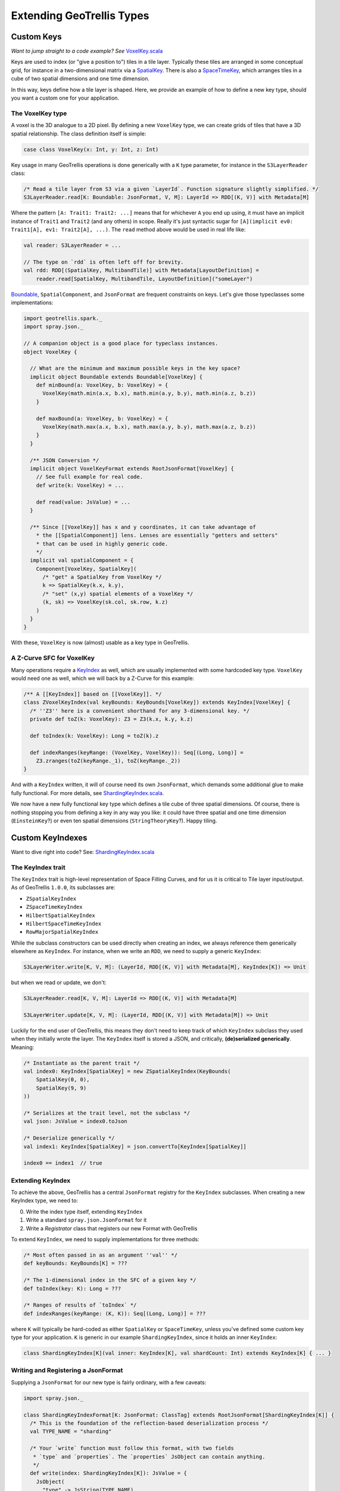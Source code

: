 Extending GeoTrellis Types
**************************

Custom Keys
===========

*Want to jump straight to a code example? See*
`VoxelKey.scala <https://github.com/geotrellis/geotrellis/tree/master/doc-examples/src/main/scala/geotrellis/doc/examples/spark/VoxelKey.scala>`__

Keys are used to index (or "give a position to") tiles in a tile layer.
Typically these tiles are arranged in some conceptual grid, for instance in
a two-dimensional matrix via a `SpatialKey
<https://github.com/geotrellis/geotrellis/blob/master/spark/src/main/scala/geotrellis/spark/SpatialKey.scala>`__.
There is also a `SpaceTimeKey
<https://github.com/geotrellis/geotrellis/blob/master/spark/src/main/scala/geotrellis/spark/SpaceTimeKey.scala>`__,
which arranges tiles in a cube of two spatial dimensions and one time
dimension.

In this way, keys define how a tile layer is shaped. Here, we provide an
example of how to define a new key type, should you want a custom one
for your application.

The VoxelKey type
-----------------

A voxel is the 3D analogue to a 2D pixel. By defining a new ``VoxelKey``
type, we can create grids of tiles that have a 3D spatial relationship.
The class definition itself is simple:

.. code:: scala

    case class VoxelKey(x: Int, y: Int, z: Int)

Key usage in many GeoTrellis operations is done generically with a ``K``
type parameter, for instance in the ``S3LayerReader`` class:

.. code:: scala

    /* Read a tile layer from S3 via a given `LayerId`. Function signature slightly simplified. */
    S3LayerReader.read[K: Boundable: JsonFormat, V, M]: LayerId => RDD[(K, V)] with Metadata[M]

Where the pattern ``[A: Trait1: Trait2: ...]`` means that for whichever
``A`` you end up using, it must have an implicit instance of ``Trait1``
and ``Trait2`` (and any others) in scope. Really it's just syntactic
sugar for ``[A](implicit ev0: Trait1[A], ev1: Trait2[A], ...)``. The
``read`` method above would be used in real life like:

.. code:: scala

    val reader: S3LayerReader = ...

    // The type on `rdd` is often left off for brevity.
    val rdd: RDD[(SpatialKey, MultibandTile)] with Metadata[LayoutDefinition] =
        reader.read[SpatialKey, MultibandTile, LayoutDefinition]("someLayer")

`Boundable
<https://github.com/geotrellis/geotrellis/blob/master/spark/src/main/scala/geotrellis/spark/Boundable.scala>`__,
``SpatialComponent``, and ``JsonFormat`` are frequent constraints on keys.
Let's give those typeclasses some implementations:

.. code:: scala

    import geotrellis.spark._
    import spray.json._

    // A companion object is a good place for typeclass instances.
    object VoxelKey {

      // What are the minimum and maximum possible keys in the key space?
      implicit object Boundable extends Boundable[VoxelKey] {
        def minBound(a: VoxelKey, b: VoxelKey) = {
          VoxelKey(math.min(a.x, b.x), math.min(a.y, b.y), math.min(a.z, b.z))
        }

        def maxBound(a: VoxelKey, b: VoxelKey) = {
          VoxelKey(math.max(a.x, b.x), math.max(a.y, b.y), math.max(a.z, b.z))
        }
      }

      /** JSON Conversion */
      implicit object VoxelKeyFormat extends RootJsonFormat[VoxelKey] {
        // See full example for real code.
        def write(k: VoxelKey) = ...

        def read(value: JsValue) = ...
      }

      /** Since [[VoxelKey]] has x and y coordinates, it can take advantage of
        * the [[SpatialComponent]] lens. Lenses are essentially "getters and setters"
        * that can be used in highly generic code.
        */
      implicit val spatialComponent = {
        Component[VoxelKey, SpatialKey](
          /* "get" a SpatialKey from VoxelKey */
          k => SpatialKey(k.x, k.y),
          /* "set" (x,y) spatial elements of a VoxelKey */
          (k, sk) => VoxelKey(sk.col, sk.row, k.z)
        )
      }
    }

With these, ``VoxelKey`` is now (almost) usable as a key type in
GeoTrellis.

A Z-Curve SFC for VoxelKey
--------------------------

Many operations require a `KeyIndex
<https://github.com/geotrellis/geotrellis/blob/master/spark/src/main/scala/geotrellis/spark/io/index/KeyIndex.scala>`__
as well, which are usually implemented with some hardcoded key type.
``VoxelKey`` would need one as well, which we will back by a Z-Curve for
this example:

.. code:: scala

    /** A [[KeyIndex]] based on [[VoxelKey]]. */
    class ZVoxelKeyIndex(val keyBounds: KeyBounds[VoxelKey]) extends KeyIndex[VoxelKey] {
      /* ''Z3'' here is a convenient shorthand for any 3-dimensional key. */
      private def toZ(k: VoxelKey): Z3 = Z3(k.x, k.y, k.z)

      def toIndex(k: VoxelKey): Long = toZ(k).z

      def indexRanges(keyRange: (VoxelKey, VoxelKey)): Seq[(Long, Long)] =
        Z3.zranges(toZ(keyRange._1), toZ(keyRange._2))
    }

And with a ``KeyIndex`` written, it will of course need its own
``JsonFormat``, which demands some additional glue to make fully functional.
For more details, see `ShardingKeyIndex.scala
<https://github.com/geotrellis/geotrellis/blob/master/doc-examples/src/main/scala/geotrellis/doc/examples/spark/ShardingKeyIndex.scala>`__.

We now have a new fully functional key type which defines a tile cube of
three spatial dimensions. Of course, there is nothing stopping you from
defining a key in any way you like: it could have three spatial and one
time dimension (``EinsteinKey``?) or even ten spatial dimensions
(``StringTheoryKey``?). Happy tiling.

Custom KeyIndexes
=================

Want to dive right into code? See:
`ShardingKeyIndex.scala <https://github.com/geotrellis/geotrellis/tree/master/doc-examples/src/main/scala/geotrellis/doc/examples/spark/ShardingKeyIndex.scala>`__

The KeyIndex trait
------------------

The ``KeyIndex`` trait is high-level representation of Space Filling
Curves, and for us it is critical to Tile layer input/output. As of
GeoTrellis ``1.0.0``, its subclasses are:

-  ``ZSpatialKeyIndex``
-  ``ZSpaceTimeKeyIndex``
-  ``HilbertSpatialKeyIndex``
-  ``HilbertSpaceTimeKeyIndex``
-  ``RowMajorSpatialKeyIndex``

While the subclass constructors can be used directly when creating an
index, we always reference them generically elsewhere as ``KeyIndex``.
For instance, when we write an ``RDD``, we need to supply a generic
``KeyIndex``:

.. code:: scala

    S3LayerWriter.write[K, V, M]: (LayerId, RDD[(K, V)] with Metadata[M], KeyIndex[K]) => Unit

but when we read or update, we don't:

.. code:: scala

    S3LayerReader.read[K, V, M]: LayerId => RDD[(K, V)] with Metadata[M]

    S3LayerWriter.update[K, V, M]: (LayerId, RDD[(K, V)] with Metadata[M]) => Unit

Luckily for the end user of GeoTrellis, this means they don't need to
keep track of which ``KeyIndex`` subclass they used when they initially
wrote the layer. The ``KeyIndex`` itself is stored a JSON, and
critically, **(de)serialized generically**. Meaning:

.. code:: scala

    /* Instantiate as the parent trait */
    val index0: KeyIndex[SpatialKey] = new ZSpatialKeyIndex(KeyBounds(
        SpatialKey(0, 0),
        SpatialKey(9, 9)
    ))

    /* Serializes at the trait level, not the subclass */
    val json: JsValue = index0.toJson

    /* Deserialize generically */
    val index1: KeyIndex[SpatialKey] = json.convertTo[KeyIndex[SpatialKey]]

    index0 == index1  // true

Extending KeyIndex
------------------

To achieve the above, GeoTrellis has a central ``JsonFormat`` registry
for the ``KeyIndex`` subclasses. When creating a new KeyIndex type, we
need to:

0. Write the index type itself, extending ``KeyIndex``
1. Write a standard ``spray.json.JsonFormat`` for it
2. Write a *Registrator* class that registers our new Format with
   GeoTrellis

To extend ``KeyIndex``, we need to supply implementations for three
methods:

.. code:: scala

    /* Most often passed in as an argument ''val'' */
    def keyBounds: KeyBounds[K] = ???

    /* The 1-dimensional index in the SFC of a given key */
    def toIndex(key: K): Long = ???

    /* Ranges of results of `toIndex` */
    def indexRanges(keyRange: (K, K)): Seq[(Long, Long)] = ???

where ``K`` will typically be hard-coded as either ``SpatialKey`` or
``SpaceTimeKey``, unless you've defined some custom key type for your
application. ``K`` is generic in our example ``ShardingKeyIndex``, since
it holds an inner ``KeyIndex``:

.. code:: scala

    class ShardingKeyIndex[K](val inner: KeyIndex[K], val shardCount: Int) extends KeyIndex[K] { ... }

Writing and Registering a JsonFormat
------------------------------------

Supplying a ``JsonFormat`` for our new type is fairly ordinary, with a
few caveats:

.. code:: scala

    import spray.json._

    class ShardingKeyIndexFormat[K: JsonFormat: ClassTag] extends RootJsonFormat[ShardingKeyIndex[K]] {
      /* This is the foundation of the reflection-based deserialization process */
      val TYPE_NAME = "sharding"

      /* Your `write` function must follow this format, with two fields
       * `type` and `properties`. The `properties` JsObject can contain anything.
       */
      def write(index: ShardingKeyIndex[K]): JsValue = {
        JsObject(
          "type" -> JsString(TYPE_NAME),
          "properties" -> JsObject(
            "inner" -> index.inner.toJson,
            "shardCount" -> JsNumber(index.shardCount)
          )
        )
      }

      /* You should check the deserialized `typeName` matches the original */
      def read(value: JsValue): ShardingKeyIndex[K] = {
        value.asJsObject.getFields("type", "properties") match {
          case Seq(JsString(typeName), properties) if typeName == TYPE_NAME => {
            properties.asJsObject.getFields("inner", "shardCount") match {
              case Seq(inner, JsNumber(shardCount)) =>
                new ShardingKeyIndex(inner.convertTo[KeyIndex[K]], shardCount.toInt)
              case _ => throw new DeserializationException("Couldn't deserialize ShardingKeyIndex.")
            }
          }
          case _ => throw new DeserializationException("Wrong KeyIndex type: ShardingKeyIndex expected.")
        }
      }
    }

.. note::  Our ``Format`` here only has a ``K`` constraint because of our
           inner ``KeyIndex``. Yours likely won't.

Now for the final piece of the puzzle, the format Registrator. With the
above in place, it's quite simple:

.. code:: scala

    import geotrellis.spark.io.json._

    /* This class must have no arguments! */
    class ShardingKeyIndexRegistrator extends KeyIndexRegistrator {
      def register(keyIndexRegistry: KeyIndexRegistry): Unit = {
        implicit val spaceFormat = new ShardingKeyIndexFormat[SpatialKey]()
        implicit val timeFormat = new ShardingKeyIndexFormat[SpaceTimeKey]()

        keyIndexRegistry.register(
          KeyIndexFormatEntry[SpatialKey, ShardingKeyIndex[SpatialKey]](spaceFormat.TYPE_NAME)
        )
        keyIndexRegistry.register(
          KeyIndexFormatEntry[SpaceTimeKey, ShardingKeyIndex[SpaceTimeKey]](timeFormat.TYPE_NAME)
        )
      }
    }

At its simplest for an Index with a hard-coded key type, a registrator
could look like:

.. code:: scala

    class MyKeyIndexRegistrator extends KeyIndexRegistrator {
      def register(keyIndexRegistry: KeyIndexRegistry): Unit = {
        implicit val format = new MyKeyIndexFormat()

        keyIndexRegistry.register(
          KeyIndexFormatEntry[SpatialKey, MyKeyIndex](format.TYPE_NAME)
        )
      }
    }

Plugging a Registrator in
-------------------------

GeoTrellis needs to know about your new Registrator. This is done
through an ``application.conf`` in ``your-project/src/main/resources/``:

::

    // in `application.conf`
    geotrellis.spark.io.index.registrator="geotrellis.doc.examples.spark.ShardingKeyIndexRegistrator"

GeoTrellis will automatically detect the presence of this file, and use
your Registrator.

Testing
-------

Writing unit tests for your new Format is the best way to ensure you've
set up everything correctly. Tests for ``ShardingKeyIndex`` can be found
in
``doc-examples/src/test/scala/geotrellis/doc/examples/spark/ShardingKeyIndexSpec.scala``,
and can be ran in sbt with:

::

    geotrellis > project doc-examples
    doc-examples > testOnly geotrellis.doc.examples.spark.ShardingKeyIndexSpec
